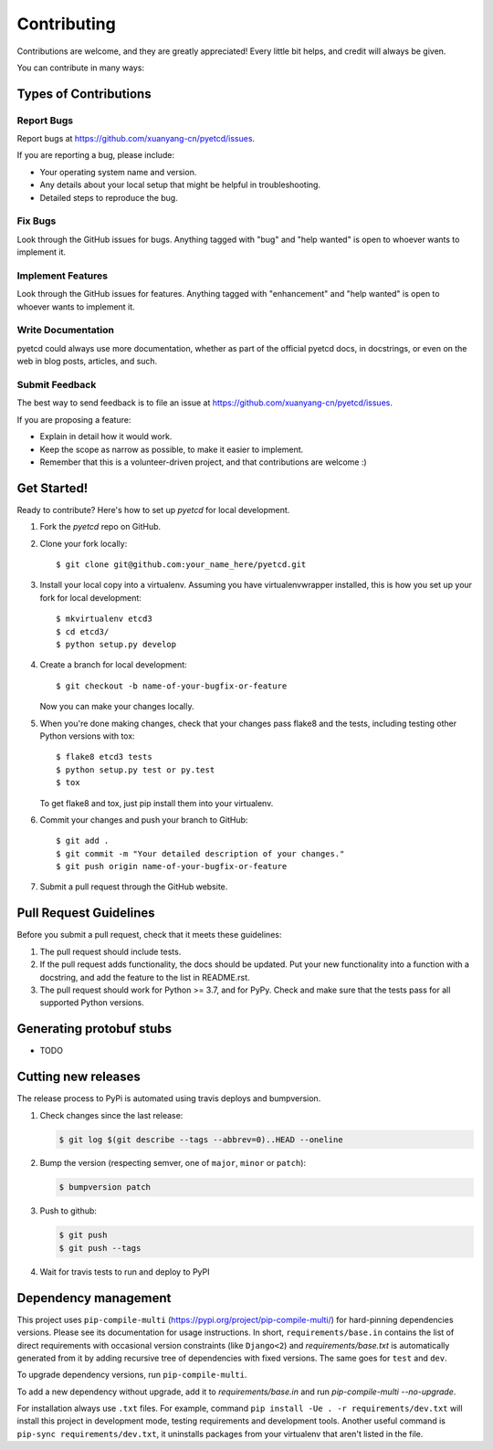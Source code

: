 .. highlight:: shell

============
Contributing
============

Contributions are welcome, and they are greatly appreciated! Every
little bit helps, and credit will always be given.

You can contribute in many ways:

Types of Contributions
----------------------

Report Bugs
~~~~~~~~~~~

Report bugs at https://github.com/xuanyang-cn/pyetcd/issues.

If you are reporting a bug, please include:

* Your operating system name and version.
* Any details about your local setup that might be helpful in troubleshooting.
* Detailed steps to reproduce the bug.

Fix Bugs
~~~~~~~~

Look through the GitHub issues for bugs. Anything tagged with "bug"
and "help wanted" is open to whoever wants to implement it.

Implement Features
~~~~~~~~~~~~~~~~~~

Look through the GitHub issues for features. Anything tagged with "enhancement"
and "help wanted" is open to whoever wants to implement it.

Write Documentation
~~~~~~~~~~~~~~~~~~~

pyetcd could always use more documentation, whether as part of the
official pyetcd docs, in docstrings, or even on the web in blog posts,
articles, and such.

Submit Feedback
~~~~~~~~~~~~~~~

The best way to send feedback is to file an issue at https://github.com/xuanyang-cn/pyetcd/issues.

If you are proposing a feature:

* Explain in detail how it would work.
* Keep the scope as narrow as possible, to make it easier to implement.
* Remember that this is a volunteer-driven project, and that contributions
  are welcome :)

Get Started!
------------

Ready to contribute? Here's how to set up `pyetcd` for local development.

1. Fork the `pyetcd` repo on GitHub.
2. Clone your fork locally::

    $ git clone git@github.com:your_name_here/pyetcd.git

3. Install your local copy into a virtualenv. Assuming you have virtualenvwrapper installed, this is how you set up your fork for local development::

    $ mkvirtualenv etcd3
    $ cd etcd3/
    $ python setup.py develop

4. Create a branch for local development::

    $ git checkout -b name-of-your-bugfix-or-feature

   Now you can make your changes locally.

5. When you're done making changes, check that your changes pass flake8 and the tests, including testing other Python versions with tox::

    $ flake8 etcd3 tests
    $ python setup.py test or py.test
    $ tox

   To get flake8 and tox, just pip install them into your virtualenv.

6. Commit your changes and push your branch to GitHub::

    $ git add .
    $ git commit -m "Your detailed description of your changes."
    $ git push origin name-of-your-bugfix-or-feature

7. Submit a pull request through the GitHub website.

Pull Request Guidelines
-----------------------

Before you submit a pull request, check that it meets these guidelines:

1. The pull request should include tests.
2. If the pull request adds functionality, the docs should be updated. Put
   your new functionality into a function with a docstring, and add the
   feature to the list in README.rst.
3. The pull request should work for Python >= 3.7, and for PyPy. Check
   and make sure that the tests pass for all supported Python versions.

Generating protobuf stubs
-------------------------

- TODO


Cutting new releases
--------------------

The release process to PyPi is automated using travis deploys and bumpversion.

1. Check changes since the last release:

   .. code-block:: bash

       $ git log $(git describe --tags --abbrev=0)..HEAD --oneline

2. Bump the version (respecting semver, one of ``major``, ``minor`` or
   ``patch``):

   .. code-block:: bash

       $ bumpversion patch

3. Push to github:

   .. code-block:: bash

       $ git push
       $ git push --tags

4. Wait for travis tests to run and deploy to PyPI


Dependency management
---------------------

This project uses ``pip-compile-multi`` (https://pypi.org/project/pip-compile-multi/) for hard-pinning dependencies versions.
Please see its documentation for usage instructions.
In short, ``requirements/base.in`` contains the list of direct requirements with occasional version constraints (like ``Django<2``)
and `requirements/base.txt` is automatically generated from it by adding recursive tree of dependencies with fixed versions.
The same goes for ``test`` and ``dev``.

To upgrade dependency versions, run ``pip-compile-multi``.

To add a new dependency without upgrade, add it to `requirements/base.in` and run `pip-compile-multi --no-upgrade`.

For installation always use ``.txt`` files. For example, command ``pip install -Ue . -r requirements/dev.txt`` will install
this project in development mode, testing requirements and development tools.
Another useful command is ``pip-sync requirements/dev.txt``, it uninstalls packages from your virtualenv that aren't listed in the file.
